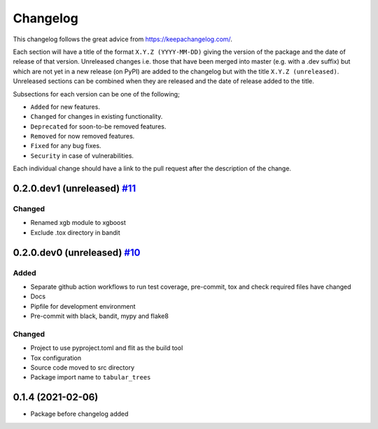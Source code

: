 Changelog
=========

This changelog follows the great advice from https://keepachangelog.com/.

Each section will have a title of the format ``X.Y.Z (YYYY-MM-DD)`` giving the version of the package and the date of release of that version. Unreleased changes i.e. those that have been merged into master (e.g. with a .dev suffix) but which are not yet in a new release (on PyPI) are added to the changelog but with the title ``X.Y.Z (unreleased)``. Unreleased sections can be combined when they are released and the date of release added to the title.

Subsections for each version can be one of the following;

- ``Added`` for new features.
- ``Changed`` for changes in existing functionality.
- ``Deprecated`` for soon-to-be removed features.
- ``Removed`` for now removed features.
- ``Fixed`` for any bug fixes.
- ``Security`` in case of vulnerabilities.

Each individual change should have a link to the pull request after the description of the change.

0.2.0.dev1 (unreleased) `#11 <https://github.com/richardangell/tabular-trees/pull/11>`_
---------------------------------------------------------------------------------------

Changed
^^^^^^^

- Renamed xgb module to xgboost
- Exclude .tox directory in bandit

0.2.0.dev0 (unreleased) `#10 <https://github.com/richardangell/tabular-trees/pull/10>`_
---------------------------------------------------------------------------------------

Added
^^^^^

- Separate github action workflows to run test coverage, pre-commit, tox and check required files have changed
- Docs
- Pipfile for development environment
- Pre-commit with black, bandit, mypy and flake8

Changed
^^^^^^^

- Project to use pyproject.toml and flit as the build tool
- Tox configuration
- Source code moved to src directory
- Package import name to ``tabular_trees``

0.1.4 (2021-02-06)
------------------

- Package before changelog added

